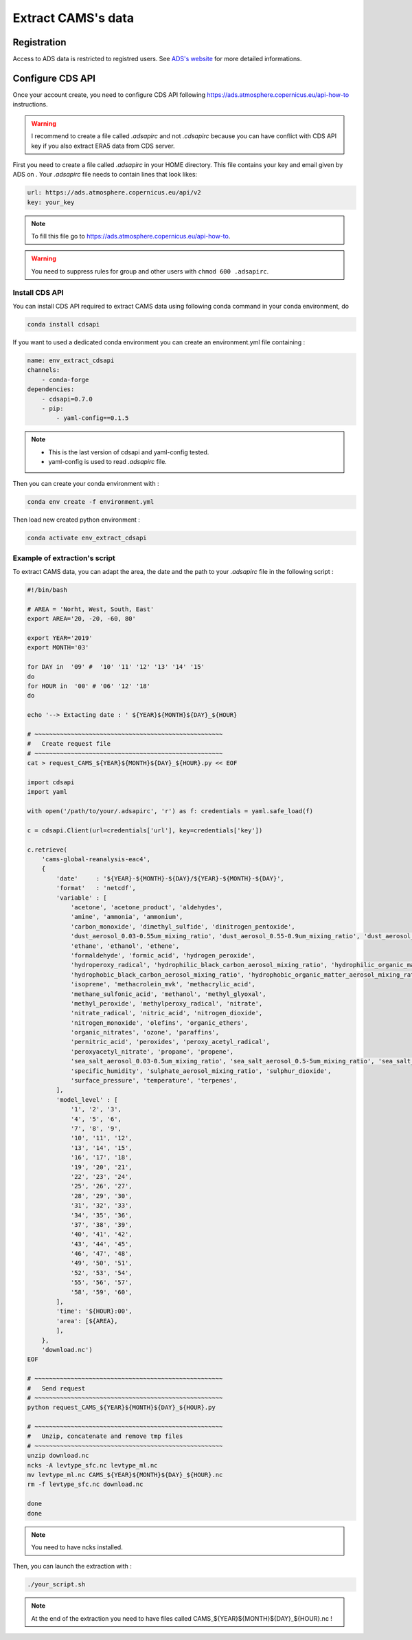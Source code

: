 Extract CAMS's data
============================================


Registration
--------------------------------------------

Access to ADS data is restricted to registred users. See `ADS's website <https://ads.atmosphere.copernicus.eu/#!/home>`_ for more detailed informations. 

.. _configure_ads_api_key:

Configure CDS API
--------------------------------------------

Once your account create, you need to configure CDS API following https://ads.atmosphere.copernicus.eu/api-how-to instructions.

.. warning::

   I recommend to create a file called `.adsapirc` and not `.cdsapirc` because you can have conflict with CDS API key if you also extract ERA5 data from CDS server.

First you need to create a file called `.adsapirc` in your HOME directory. This file contains your key and email given by ADS on . Your `.adsapirc` file needs to contain lines that look likes:

.. code-block:: bash

   url: https://ads.atmosphere.copernicus.eu/api/v2
   key: your_key

.. note::

   To fill this file go to https://ads.atmosphere.copernicus.eu/api-how-to.

.. warning::

   You need to suppress rules for group and other users with ``chmod 600 .adsapirc``.

.. _install_python_cdsapi:

Install CDS API
******************************

You can install CDS API required to extract CAMS data using following conda command in your conda environment, do

.. code-block:: console

   conda install cdsapi
   
If you want to used a dedicated conda environment you can create an environment.yml file containing :

.. code-block:: python
   
   name: env_extract_cdsapi
   channels:
       - conda-forge
   dependencies:
       - cdsapi=0.7.0
       - pip:
           - yaml-config==0.1.5       

.. note:: 
  
   * This is the last version of cdsapi and yaml-config tested.
   * yaml-config is used to read `.adsapirc` file.

Then you can create your conda environment with :

.. code-block:: console
 
   conda env create -f environment.yml

Then load new created python environment :

.. code-block:: console
 
   conda activate env_extract_cdsapi


Example of extraction's script
**********************************

To extract CAMS data, you can adapt the area, the date and the path to your `.adsapirc` file in the following script :

.. code-block:: bash

   #!/bin/bash

   # AREA = 'Norht, West, South, East'
   export AREA='20, -20, -60, 80'

   export YEAR='2019'
   export MONTH='03'

   for DAY in  '09' #  '10' '11' '12' '13' '14' '15' 
   do
   for HOUR in  '00' # '06' '12' '18'
   do

   echo '--> Extacting date : ' ${YEAR}${MONTH}${DAY}_${HOUR}

   # ~~~~~~~~~~~~~~~~~~~~~~~~~~~~~~~~~~~~~~~~~~~~~~~~~~~~
   #   Create request file
   # ~~~~~~~~~~~~~~~~~~~~~~~~~~~~~~~~~~~~~~~~~~~~~~~~~~~~
   cat > request_CAMS_${YEAR}${MONTH}${DAY}_${HOUR}.py << EOF

   import cdsapi
   import yaml

   with open('/path/to/your/.adsapirc', 'r') as f: credentials = yaml.safe_load(f)

   c = cdsapi.Client(url=credentials['url'], key=credentials['key'])

   c.retrieve(
       'cams-global-reanalysis-eac4',
       {
           'date'     : '${YEAR}-${MONTH}-${DAY}/${YEAR}-${MONTH}-${DAY}',
           'format'   : 'netcdf',
           'variable' : [
               'acetone', 'acetone_product', 'aldehydes',
               'amine', 'ammonia', 'ammonium',
               'carbon_monoxide', 'dimethyl_sulfide', 'dinitrogen_pentoxide',
               'dust_aerosol_0.03-0.55um_mixing_ratio', 'dust_aerosol_0.55-0.9um_mixing_ratio', 'dust_aerosol_0.9-20um_mixing_ratio',
               'ethane', 'ethanol', 'ethene',
               'formaldehyde', 'formic_acid', 'hydrogen_peroxide',
               'hydroperoxy_radical', 'hydrophilic_black_carbon_aerosol_mixing_ratio', 'hydrophilic_organic_matter_aerosol_mixing_ratio',
               'hydrophobic_black_carbon_aerosol_mixing_ratio', 'hydrophobic_organic_matter_aerosol_mixing_ratio', 'hydroxyl_radical',
               'isoprene', 'methacrolein_mvk', 'methacrylic_acid',
               'methane_sulfonic_acid', 'methanol', 'methyl_glyoxal',
               'methyl_peroxide', 'methylperoxy_radical', 'nitrate',
               'nitrate_radical', 'nitric_acid', 'nitrogen_dioxide',
               'nitrogen_monoxide', 'olefins', 'organic_ethers',
               'organic_nitrates', 'ozone', 'paraffins',
               'pernitric_acid', 'peroxides', 'peroxy_acetyl_radical',
               'peroxyacetyl_nitrate', 'propane', 'propene',
               'sea_salt_aerosol_0.03-0.5um_mixing_ratio', 'sea_salt_aerosol_0.5-5um_mixing_ratio', 'sea_salt_aerosol_5-20um_mixing_ratio',
               'specific_humidity', 'sulphate_aerosol_mixing_ratio', 'sulphur_dioxide',
               'surface_pressure', 'temperature', 'terpenes',
           ],
           'model_level' : [
               '1', '2', '3',
               '4', '5', '6',
               '7', '8', '9',
               '10', '11', '12',
               '13', '14', '15',
               '16', '17', '18',
               '19', '20', '21',
               '22', '23', '24',
               '25', '26', '27',
               '28', '29', '30',
               '31', '32', '33',
               '34', '35', '36',
               '37', '38', '39',
               '40', '41', '42',
               '43', '44', '45',
               '46', '47', '48',
               '49', '50', '51',
               '52', '53', '54',
               '55', '56', '57',
               '58', '59', '60',
           ],
           'time': '${HOUR}:00',
           'area': [${AREA},
           ],
       },
       'download.nc')
   EOF

   # ~~~~~~~~~~~~~~~~~~~~~~~~~~~~~~~~~~~~~~~~~~~~~~~~~~~~
   #   Send request
   # ~~~~~~~~~~~~~~~~~~~~~~~~~~~~~~~~~~~~~~~~~~~~~~~~~~~~
   python request_CAMS_${YEAR}${MONTH}${DAY}_${HOUR}.py

   # ~~~~~~~~~~~~~~~~~~~~~~~~~~~~~~~~~~~~~~~~~~~~~~~~~~~~
   #   Unzip, concatenate and remove tmp files
   # ~~~~~~~~~~~~~~~~~~~~~~~~~~~~~~~~~~~~~~~~~~~~~~~~~~~~
   unzip download.nc
   ncks -A levtype_sfc.nc levtype_ml.nc
   mv levtype_ml.nc CAMS_${YEAR}${MONTH}${DAY}_${HOUR}.nc
   rm -f levtype_sfc.nc download.nc
 
   done
   done

.. note::

   You need to have ncks installed.

Then, you can launch the extraction with :

.. code-block:: bash

   ./your_script.sh

.. note::

   At the end of the extraction you need to have files called CAMS_${YEAR}${MONTH}${DAY}_${HOUR}.nc !